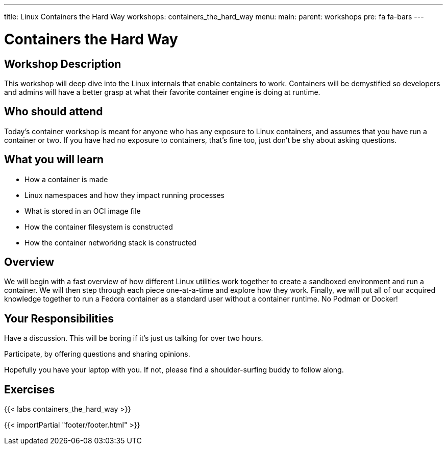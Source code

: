 ---
title: Linux Containers the Hard Way
workshops: containers_the_hard_way
menu:
  main:
    parent: workshops
    pre: fa fa-bars
---

:badges:
:icons: font
:imagesdir: /workshops/containers_the_hard_way/images
:source-highlighter: highlight.js
:source-language: yaml

= Containers the Hard Way

== Workshop Description

This workshop will deep dive into the Linux internals that enable containers to work. Containers will be demystified so developers and admins will have a better grasp at what their favorite container engine is doing at runtime.

== Who should attend

Today's container workshop is meant for anyone who has any exposure to Linux containers, and assumes that you have run a container or two. If you have had no exposure to containers, that's fine too, just don't be shy about asking questions.

== What you will learn

- How a container is made
- Linux namespaces and how they impact running processes
- What is stored in an OCI image file
- How the container filesystem is constructed
- How the container networking stack is constructed

== Overview

We will begin with a fast overview of how different Linux utilities work together to create a sandboxed environment and run a container. We will then step through each piece one-at-a-time and explore how they work. Finally, we will put all of our acquired knowledge together to run a Fedora container as a standard user without a container runtime. No Podman or Docker!

== Your Responsibilities

Have a discussion. This will be boring if it’s just us talking for over two hours.

Participate, by offering questions and sharing opinions.

Hopefully you have your laptop with you. If not, please find a shoulder-surfing buddy to follow along.

== Exercises

{{< labs containers_the_hard_way >}}

{{< importPartial "footer/footer.html" >}}
